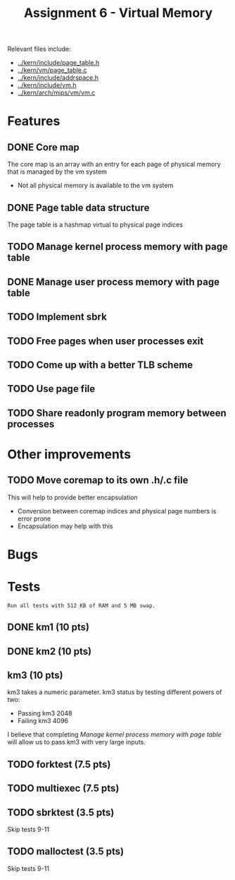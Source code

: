 #+title: Assignment 6 - Virtual Memory

Relevant files include:
- [[../kern/include/page_table.h]]
- [[../kern/vm/page_table.c]]
- [[../kern/include/addrspace.h]]
- [[../kern/include/vm.h]]
- [[../kern/arch/mips/vm/vm.c]]

* Features

** DONE Core map

The core map is an array with an entry for each page of physical memory that is managed by the vm system
- Not all physical memory is available to the vm system

** DONE Page table data structure

The page table is a hashmap virtual to physical page indices

** TODO Manage kernel process memory with page table

** DONE Manage user process memory with page table

** TODO Implement sbrk

** TODO Free pages when user processes exit

** TODO Come up with a better TLB scheme

** TODO Use page file

** TODO Share readonly program memory between processes

* Other improvements

** TODO Move coremap to its own .h/.c file
This will help to provide better encapsulation
- Conversion between coremap indices and physical page numbers is error prone
- Encapsulation may help with this

* Bugs

* Tests

~Run all tests with 512 KB of RAM and 5 MB swap.~

** DONE km1 (10 pts)

** DONE km2 (10 pts)

** km3 (10 pts)
km3 takes a numeric parameter.
km3 status by testing different powers of two:
- Passing km3 2048
- Failing km3 4096

I believe that completing [[Manage kernel process memory with page table]] will allow us to pass km3 with very large inputs.

** TODO forktest (7.5 pts)

** TODO multiexec (7.5 pts)

** TODO sbrktest (3.5 pts)
Skip tests 9-11

** TODO malloctest (3.5 pts)
Skip tests 9-11


